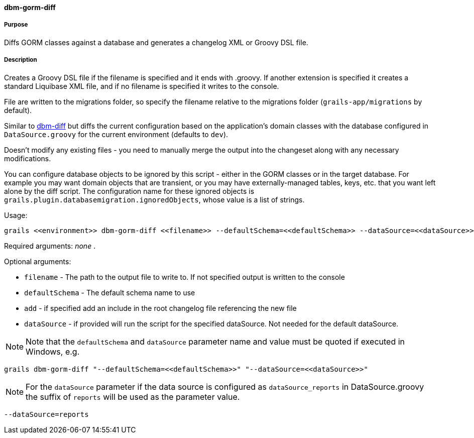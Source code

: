 ==== dbm-gorm-diff

===== Purpose

Diffs GORM classes against a database and generates a changelog XML or Groovy DSL file.

===== Description

Creates a Groovy DSL file if the filename is specified and it ends with .groovy. If another extension is specified it creates a standard Liquibase XML file, and if no filename is specified it writes to the console.

File are written to the migrations folder, so specify the filename relative to the migrations folder (`grails-app/migrations` by default).

Similar to <<ref-diff-scripts-dbm-diff,dbm-diff>> but diffs the current configuration based on the application's domain classes with the database configured in `DataSource.groovy` for the current environment (defaults to `dev`).

Doesn't modify any existing files - you need to manually merge the output into the changeset along with any necessary modifications.

You can configure database objects to be ignored by this script - either in the GORM classes or in the target database. For example you may want domain objects that are transient, or you may have externally-managed tables, keys, etc. that you want left alone by the diff script. The configuration name for these ignored objects is `grails.plugin.databasemigration.ignoredObjects`, whose value is a list of strings.

Usage:
[source,java]
----
grails <<environment>> dbm-gorm-diff <<filename>> --defaultSchema=<<defaultSchema>> --dataSource=<<dataSource>> --add
----

Required arguments: _none_ .

Optional arguments:

* `filename` - The path to the output file to write to. If not specified output is written to the console
* `defaultSchema` - The default schema name to use
* `add` - if specified add an include in the root changelog file referencing the new file
* `dataSource` - if provided will run the script for the specified dataSource.  Not needed for the default dataSource.

NOTE: Note that the `defaultSchema` and `dataSource` parameter name and value must be quoted if executed in Windows, e.g.
[source,groovy]
----
grails dbm-gorm-diff "--defaultSchema=<<defaultSchema>>" "--dataSource=<<dataSource>>"
----

NOTE: For the `dataSource` parameter if the data source is configured as `dataSource_reports` in DataSource.groovy
the suffix of `reports` will be used as the parameter value.
[source,groovy]
----
--dataSource=reports
----
